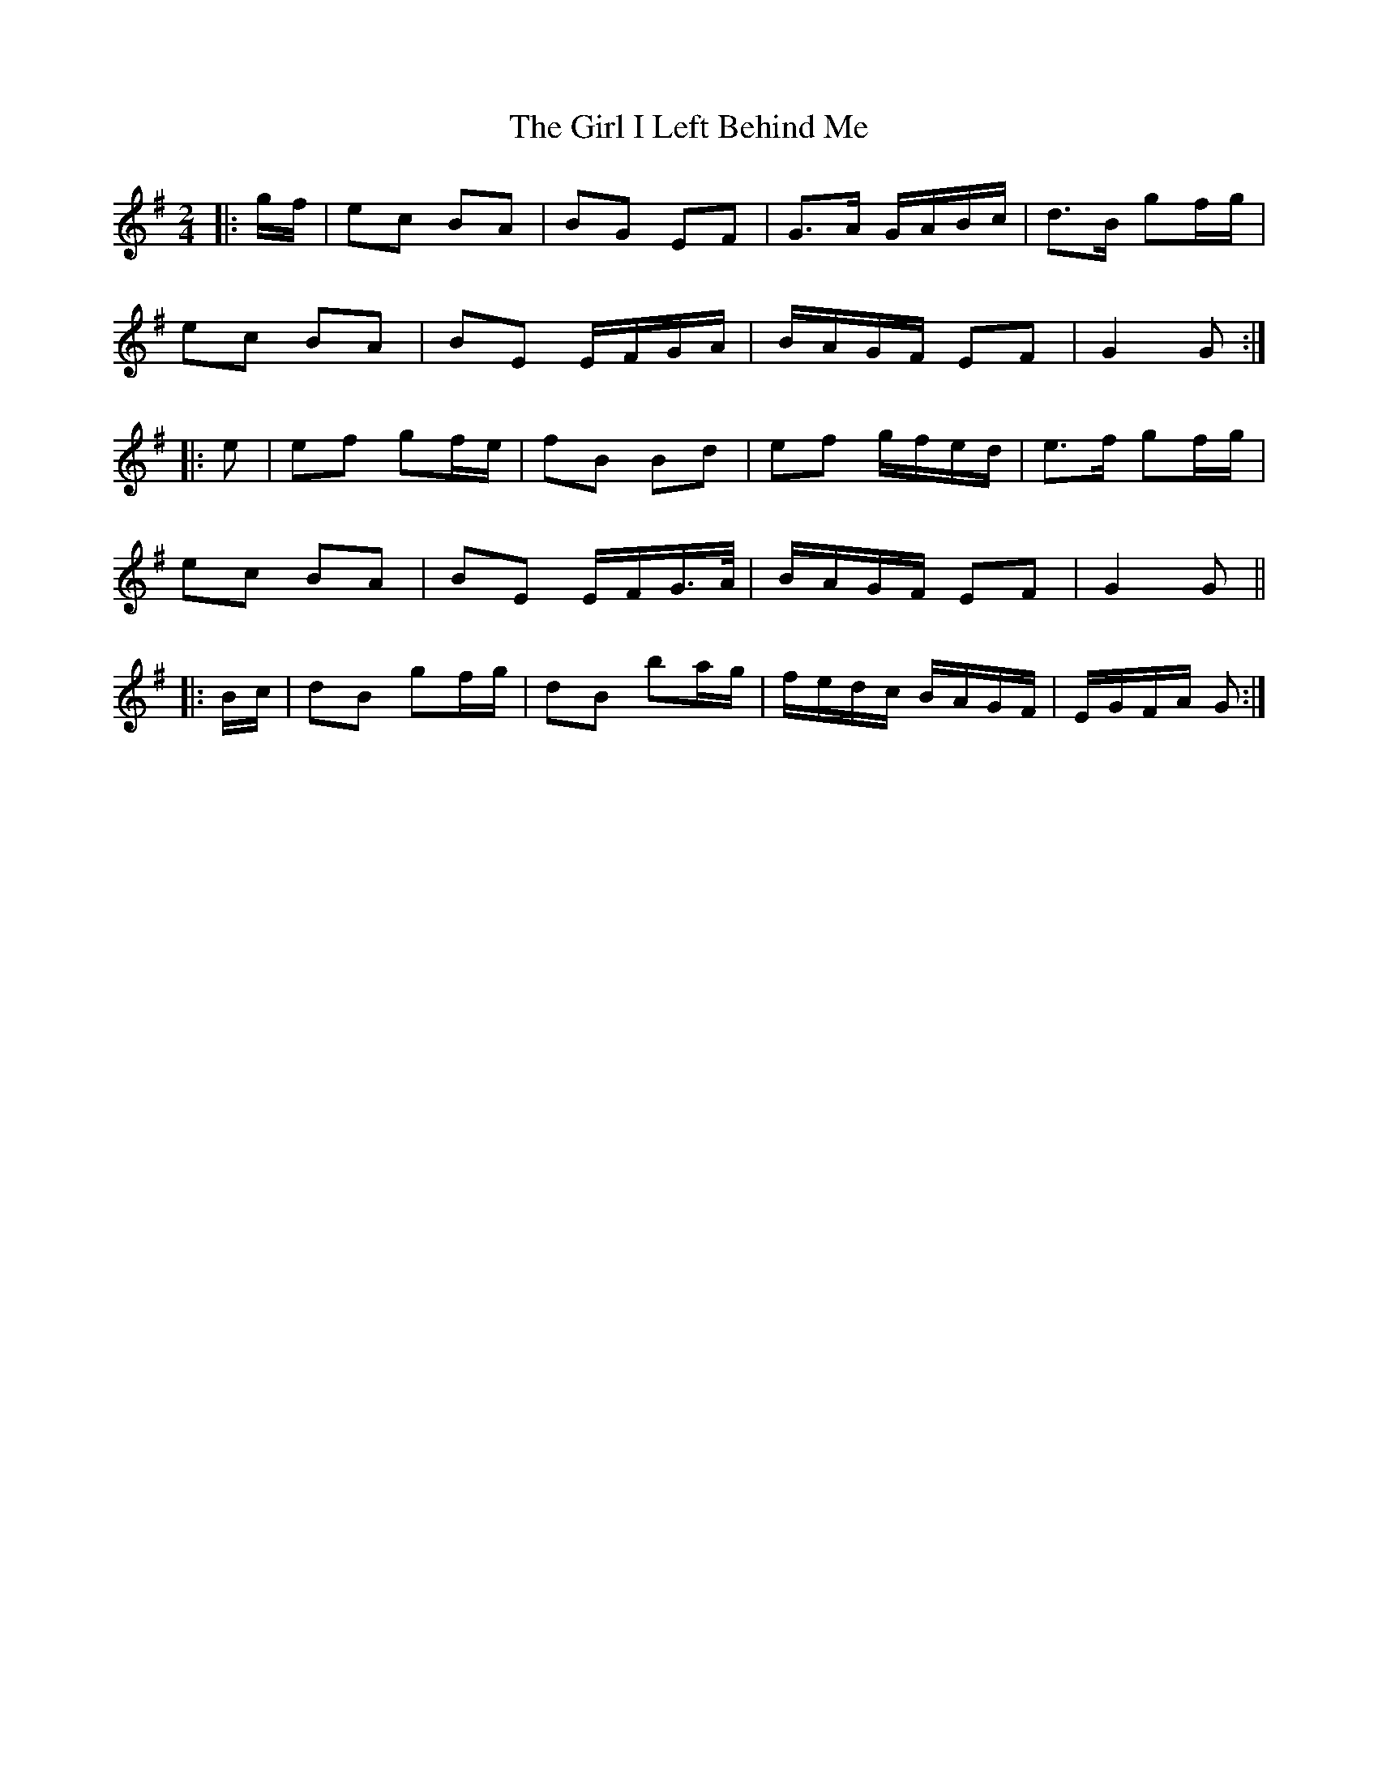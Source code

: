 X: 3
T: Girl I Left Behind Me, The
Z: ceolachan
S: https://thesession.org/tunes/5418#setting17577
R: polka
M: 2/4
L: 1/8
K: Gmaj
|: g/f/ |ec BA | BG EF | G>A G/A/B/c/ | d>B gf/g/ |
ec BA | BE E/F/G/A/ | B/A/G/F/ EF | G2 G :|
|: e |ef gf/e/ | fB Bd|ef g/f/e/d/ | e>f gf/g/ |
ec BA | BE E/F/G/>A/ | B/A/G/F/ EF | G2 G ||
|: B/c/ |dB gf/g/ | dB ba/g/ | f/e/d/c/ B/A/G/F/ | E/G/F/A/ G :|

